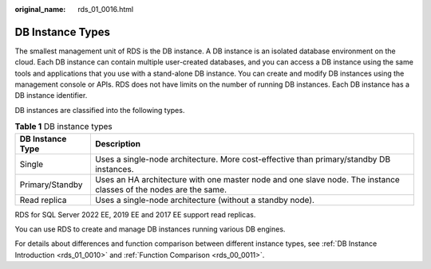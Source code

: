 :original_name: rds_01_0016.html

.. _rds_01_0016:

DB Instance Types
=================

The smallest management unit of RDS is the DB instance. A DB instance is an isolated database environment on the cloud. Each DB instance can contain multiple user-created databases, and you can access a DB instance using the same tools and applications that you use with a stand-alone DB instance. You can create and modify DB instances using the management console or APIs. RDS does not have limits on the number of running DB instances. Each DB instance has a DB instance identifier.

DB instances are classified into the following types.

.. table:: **Table 1** DB instance types

   +------------------+------------------------------------------------------------------------------------------------------------------+
   | DB Instance Type | Description                                                                                                      |
   +==================+==================================================================================================================+
   | Single           | Uses a single-node architecture. More cost-effective than primary/standby DB instances.                          |
   +------------------+------------------------------------------------------------------------------------------------------------------+
   | Primary/Standby  | Uses an HA architecture with one master node and one slave node. The instance classes of the nodes are the same. |
   +------------------+------------------------------------------------------------------------------------------------------------------+
   | Read replica     | Uses a single-node architecture (without a standby node).                                                        |
   +------------------+------------------------------------------------------------------------------------------------------------------+

RDS for SQL Server 2022 EE, 2019 EE and 2017 EE support read replicas.

You can use RDS to create and manage DB instances running various DB engines.

For details about differences and function comparison between different instance types, see :ref:`DB Instance Introduction <rds_01_0010>` and :ref:`Function Comparison <rds_00_0011>`.

